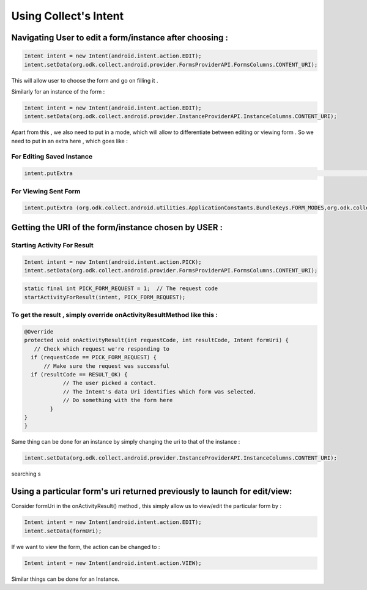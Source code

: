 Using Collect's Intent
========================

Navigating User to edit a form/instance after choosing :
-----------------------------------------------------------

.. code-block:: java
	
	Intent intent = new Intent(android.intent.action.EDIT);
	intent.setData(org.odk.collect.android.provider.FormsProviderAPI.FormsColumns.CONTENT_URI);

This will allow user to choose the form and go on filling it .

Similarly for an instance of the form : 

.. code-block:: java

	Intent intent = new Intent(android.intent.action.EDIT);
	intent.setData(org.odk.collect.android.provider.InstanceProviderAPI.InstanceColumns.CONTENT_URI);

Apart from this , we also need to put in a mode, which will allow to differentiate between editing or viewing form . So we need to put in an extra here , which goes like :

For Editing Saved Instance
~~~~~~~~~~~~~~~~~~~~~~~~~~~~~

.. code-block:: java

	intent.putExtra												    (org.odk.collect.android.utilities.ApplicationConstants.BundleKeys.FORM_MODES,org.odk.collect.android.utilities.ApplicationConstants.FormModes.EDIT_SAVED);


For Viewing Sent Form
~~~~~~~~~~~~~~~~~~~~~~~~

.. code-block:: java

	intent.putExtra	(org.odk.collect.android.utilities.ApplicationConstants.BundleKeys.FORM_MODES,org.odk.collect.android.utilities.ApplicationConstants.FormModes.VIEW_SENT);


Getting the URI of the form/instance chosen by USER :
--------------------------------------------------------

Starting Activity For Result
~~~~~~~~~~~~~~~~~~~~~~~~~~~~~~~ 

.. code-block:: java

	Intent intent = new Intent(android.intent.action.PICK);
	intent.setData(org.odk.collect.android.provider.FormsProviderAPI.FormsColumns.CONTENT_URI);

.. code-block:: java

	static final int PICK_FORM_REQUEST = 1;  // The request code
	startActivityForResult(intent, PICK_FORM_REQUEST);

To get the result , simply override onActivityResultMethod like this :
~~~~~~~~~~~~~~~~~~~~~~~~~~~~~~~~~~~~~~~~~~~~~~~~~~~~~~~~~~~~~~~~~~~~~~~~~

.. code-block:: java

	@Override
	protected void onActivityResult(int requestCode, int resultCode, Intent formUri) {
 	   // Check which request we're responding to
  	  if (requestCode == PICK_FORM_REQUEST) {
  	      // Make sure the request was successful
      	  if (resultCode == RESULT_OK) {
        	    // The user picked a contact.
        	    // The Intent's data Uri identifies which form was selected.
        	    // Do something with the form here
        	}
    	}	
	}


Same thing can be done for an instance by simply changing the uri to that of the instance :

.. code-block:: java

	intent.setData(org.odk.collect.android.provider.InstanceProviderAPI.InstanceColumns.CONTENT_URI);




searching s

Using a particular form's uri returned previously to launch for edit/view:
-----------------------------------------------------------------------------


Consider formUri in the onActivityResult() method , this simply allow us to view/edit the particular form by :

.. code-block:: java

	Intent intent = new Intent(android.intent.action.EDIT);
	intent.setData(formUri);

If we want to view the form, the action can be changed to :

.. code-block:: java

	Intent intent = new Intent(android.intent.action.VIEW);

Similar things can be done for an Instance.

